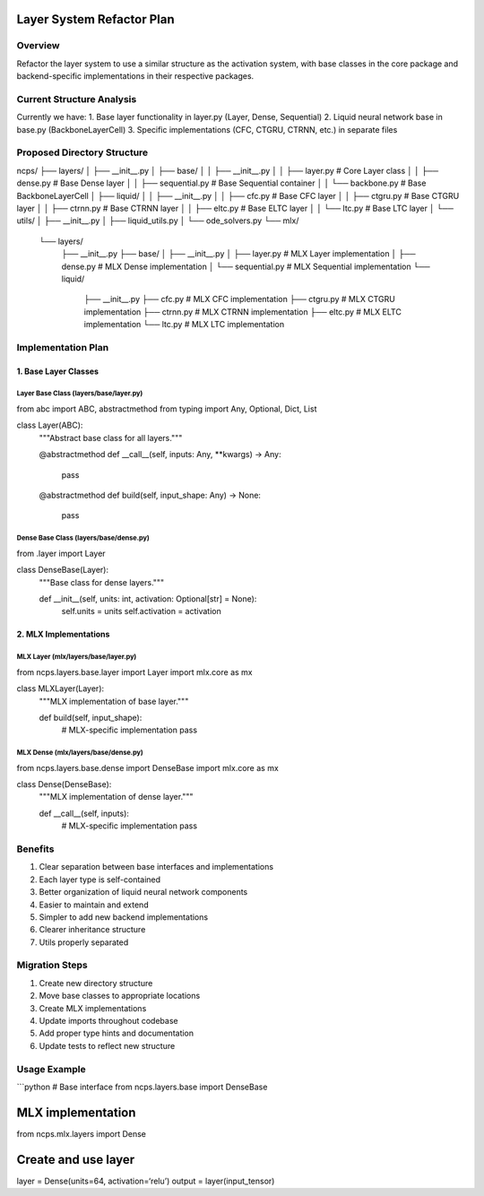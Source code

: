 Layer System Refactor Plan
==========================

Overview
--------

Refactor the layer system to use a similar structure as the activation
system, with base classes in the core package and backend-specific
implementations in their respective packages.

Current Structure Analysis
--------------------------

Currently we have: 1. Base layer functionality in layer.py (Layer,
Dense, Sequential) 2. Liquid neural network base in base.py
(BackboneLayerCell) 3. Specific implementations (CFC, CTGRU, CTRNN,
etc.) in separate files

Proposed Directory Structure
----------------------------

::

ncps/
├── layers/
│   ├── __init__.py
│   ├── base/
│   │   ├── __init__.py
│   │   ├── layer.py         # Core Layer class
│   │   ├── dense.py         # Base Dense layer
│   │   ├── sequential.py    # Base Sequential container
│   │   └── backbone.py      # Base BackboneLayerCell
│   ├── liquid/
│   │   ├── __init__.py
│   │   ├── cfc.py          # Base CFC layer
│   │   ├── ctgru.py        # Base CTGRU layer
│   │   ├── ctrnn.py        # Base CTRNN layer
│   │   ├── eltc.py         # Base ELTC layer
│   │   └── ltc.py          # Base LTC layer
│   └── utils/
│       ├── __init__.py
│       ├── liquid_utils.py
│       └── ode_solvers.py
└── mlx/
    └── layers/
        ├── __init__.py
        ├── base/
        │   ├── __init__.py
        │   ├── layer.py     # MLX Layer implementation
        │   ├── dense.py     # MLX Dense implementation
        │   └── sequential.py # MLX Sequential implementation
        └── liquid/
            ├── __init__.py
            ├── cfc.py       # MLX CFC implementation
            ├── ctgru.py     # MLX CTGRU implementation
            ├── ctrnn.py     # MLX CTRNN implementation
            ├── eltc.py      # MLX ELTC implementation
            └── ltc.py       # MLX LTC implementation

Implementation Plan
-------------------

1. Base Layer Classes
~~~~~~~~~~~~~~~~~~~~~

Layer Base Class (layers/base/layer.py)
^^^^^^^^^^^^^^^^^^^^^^^^^^^^^^^^^^^^^^^

.. code:: python

from abc import ABC, abstractmethod
from typing import Any, Optional, Dict, List

class Layer(ABC):
    """Abstract base class for all layers."""

    @abstractmethod
    def __call__(self, inputs: Any, **kwargs) -> Any:
        pass

    @abstractmethod
    def build(self, input_shape: Any) -> None:
        pass

Dense Base Class (layers/base/dense.py)
^^^^^^^^^^^^^^^^^^^^^^^^^^^^^^^^^^^^^^^

.. code:: python

from .layer import Layer

class DenseBase(Layer):
    """Base class for dense layers."""

    def __init__(self, units: int, activation: Optional[str] = None):
        self.units = units
        self.activation = activation

2. MLX Implementations
~~~~~~~~~~~~~~~~~~~~~~

MLX Layer (mlx/layers/base/layer.py)
^^^^^^^^^^^^^^^^^^^^^^^^^^^^^^^^^^^^

.. code:: python

from ncps.layers.base.layer import Layer
import mlx.core as mx

class MLXLayer(Layer):
    """MLX implementation of base layer."""

    def build(self, input_shape):
        # MLX-specific implementation
        pass

MLX Dense (mlx/layers/base/dense.py)
^^^^^^^^^^^^^^^^^^^^^^^^^^^^^^^^^^^^

.. code:: python

from ncps.layers.base.dense import DenseBase
import mlx.core as mx

class Dense(DenseBase):
    """MLX implementation of dense layer."""

    def __call__(self, inputs):
        # MLX-specific implementation
        pass

Benefits
--------

1. Clear separation between base interfaces and implementations
2. Each layer type is self-contained
3. Better organization of liquid neural network components
4. Easier to maintain and extend
5. Simpler to add new backend implementations
6. Clearer inheritance structure
7. Utils properly separated

Migration Steps
---------------

1. Create new directory structure
2. Move base classes to appropriate locations
3. Create MLX implementations
4. Update imports throughout codebase
5. Add proper type hints and documentation
6. Update tests to reflect new structure

Usage Example
-------------

\```python # Base interface from ncps.layers.base import DenseBase

MLX implementation
==================

from ncps.mlx.layers import Dense

Create and use layer
====================

layer = Dense(units=64, activation=‘relu’) output = layer(input_tensor)
